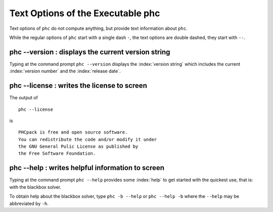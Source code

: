 Text Options of the Executable phc
==================================

Text options of ``phc`` do not compute anything,
but provide text information about ``phc``.

While the regular options of ``phc`` start with a single dash ``-``,
the text options are double dashed, they start with ``--``.

phc --version : displays the current version string
---------------------------------------------------

Typing at the command prompt ``phc --version`` displays
the :index:`version string` which includes the current :index:`version number`
and the :index:`release date`.

phc --license : writes the license to screen
--------------------------------------------

The output of

::

   phc --license

is

::

   PHCpack is free and open source software.
   You can redistribute the code and/or modify it under
   the GNU General Pulic License as published by
   the Free Software Foundation.

phc --help : writes helpful information to screen
-------------------------------------------------

Typing at the command prompt ``phc --help`` provides some 
:index:`help` to get started with the quickest use, that is:
with the blackbox solver.

To obtain help about the blackbox solver, type ``phc -b --help``
or ``phc --help -b`` where the ``--help`` may be abbreviated by ``-h``.
